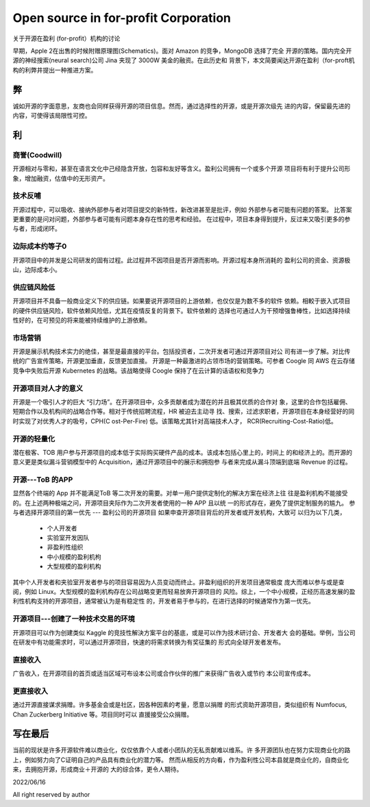 =====================================
Open source in for-profit Corporation
=====================================

关于开源在盈利 (for-profit）机构的讨论


早期，Apple 2在出售的时候附赠原理图(Schematics)。面对 Amazon 的竞争，MongoDB 选择了完全
开源的策略。国内完全开源的神经搜索(neural search)公司 Jina 夹现了 3000W 美金的融资。在此历史和
背景下，本文简要闻达开源在盈利（for-proft机构的利弊井提出一种推进方案。

弊
--
诚如开源的字面意思，友商也会同样获得开源的项目信息。然而，通过选择性的开源，或是开源次级先
进的内容，保留最先进的内容，可使得该局限性可控。


利
--
  


商誉(Coodwill)
~~~~~~~~~~~~~
开源相对与零和，甚至在语言文化中己经隐含开放，包容和友好等含义。盈利公司拥有一个或多个开源
项目将有利于提升公司形象，增加融资，估值中的无形资产。


技术反哺
~~~~~~~

开源过程中，可以吸收、接纳外部参与者对项目提交的新特性，新改进甚至是批评，例如
外部参与者可能有问题的答案。
比答案更重要的是问对问题，外部参与者可能有问题本身存在性的思考和经验。
在过程中，项目本身得到提升，反过来又吸引更多的参与者，形成闭环。


边际成本约等子0
~~~~~~~~~~~~~
开源项目中的并发是公司研发的固有过程。此过程井不因项目是否开源而影响。开源过程本身所消耗的
盈利公司的资金、资源极山，边际成本小。

供应链风险低
~~~~~~~~~~
开源项目并不具备一般商业定义下的供应链。如果要说开源项目的上游依赖，也仅仅是为数不多的软件
依赖。相較于嵌入式项目的硬件供应链风险，软件依赖风险低，尤其在疫情反复的背景下。软件依赖的
选择也可通过人为干预增强鲁棒性，比如选择持续性好的，在可预见的将来能被持续维护的上游依赖。

市场营销
~~~~~~~
开源是展示机构技术实力的绝佳，甚至是最直接的平台。包括投资者，二次开发者可通过开源项目对公
司有进一步了解。对比传统的广告宣传策略，开源更加垂直，反馈更加直接。
开源是一种最激进的占领市场的营销策略。可参者 Coogle 同 AWS 在云存储竞争中失败后开源
Kubernetes 的战略。该战略使得 Coogle 保持了在云计算的话语权和竞争力

开源项目对人才的意义
~~~~~~~~~~~~~~~~~
开源是一个吸引人才的巨大 “引力场”。在开源项目中，众多贡献者成为潜在的并且极其优质的合作对
象，这里的合作包括雇佣、短期合作以及机构间的战略合作等。相对于传统招聘流程，HR 被迫去主动寻
找、搜索，过滤求职者，开源项目在本身经营好的同时实现了对优秀人才的吸号，CPH(C ost-Per-Fire)
低。该策略尤其针对高端技术人才， RCR(Recruiting-Cost-Ratio)低。

开源的轻量化
~~~~~~~~~~
潜在极客、TOB 用户参与开源项目的成本低于实际购买硬件产品的成本。该成本包括心里上的，时间上
的和经济上的。而开源的意义更是类似漏斗营销模型中的 Acquisition，通过开源项目中的展示和拥抱参
与者来完成从漏斗顶端到底端 Revenue 的过程。

开源---ToB 的APP
~~~~~~~~~~~~~~
显然各个终端的 App 并不能满足ToB 等二次开发的需要。对单一用户提供定制化的解决方案在经济上往
往是盈利机构不能接受的。在上述两种极端之问，开源项目夹际作为二次开发者使用的一种 APP 且以统
一的形式存在，避免了提供定制服务的尴九。
参与者选择开源项目的第一优先 --- 盈利公司的开源项目
如果申查开源项目背后的开发者或开发机构，大致可 以归为以下几类，

  * 个人开发者
  * 实验室开发因队
  * 非盈利性组织
  * 中小规模的盈利机枸
  * 大型规模的盈利机构

其中个人开发者和夹验室开发者参与的项目容易因为人员变动而终止。非盈利组织的开发项目通常极度
庞大而难以参与或是查阅，例如 Linux。大型规模的盈利机构存在公司战略变更而轻易放奔开源项目的
风险。综上，一个中小规模，正经历高速发展的盈利性机构支持的开源项目，通常被认为是有稳定性
的，开发者易于参与的，在进行选择的时候通常作为第一优先。

开源项目---创建了一种技术交易的环境
~~~~~~~~~~~~~~~~~~~~~~~~~~~~~~
开源项目可以作为创建类似 Kaggle 的竞技性解決方案平台的基底，或是可以作为技术研讨会、开发者大
会的基础。举例，当公司在研发中有功能需求时，可以通过开源项目，快速的将需求转换为有奖征集的
形式向全球开发者发布。

直接收入
~~~~~~~
广告收入，在开源项目的首页或适当区域可布设本公司或合作伙伴的推广来获得广告收入或节约
本公司宣传成本。

更直接收入
~~~~~~~~
通过开源直接谋求捐赠。许多基金会或是社区，因各种因素的考量，愿意以捐赠
的形式资助开源项目，类似组织有 Numfocus, Chan Zuckerberg Initiative 等。项目同时可以
直援接受公众捐赠。

写在最后
-------
当前的现状是许多开源软件难以商业化，仅仅依靠个人或者小团队的无私贡献难以维系。许
多开源团队也在努力实现商业化的路上，例如努力向了C证明自己的产品具有商业化的潜力等。
然而从相反的方向看，作为盈利性公司本县就是商业化的，自商业化来，去拥抱开源，形成商业＋开源的
大的综合体，更令人期待。


2022/06/16

All right reserved by author
